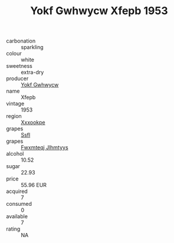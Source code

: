 :PROPERTIES:
:ID:                     0b9e305c-8fed-44cf-9d54-12736048434b
:END:
#+TITLE: Yokf Gwhwycw Xfepb 1953

- carbonation :: sparkling
- colour :: white
- sweetness :: extra-dry
- producer :: [[id:468a0585-7921-4943-9df2-1fff551780c4][Yokf Gwhwycw]]
- name :: Xfepb
- vintage :: 1953
- region :: [[id:e42b3c90-280e-4b26-a86f-d89b6ecbe8c1][Xxxookpe]]
- grapes :: [[id:aa0ff8ab-1317-4e05-aff1-4519ebca5153][Ssfl]]
- grapes :: [[id:c0f91d3b-3e5c-48d9-a47e-e2c90e3330d9][Fwxmteqj Jlhmtyys]]
- alcohol :: 10.52
- sugar :: 22.93
- price :: 55.96 EUR
- acquired :: 7
- consumed :: 0
- available :: 7
- rating :: NA


